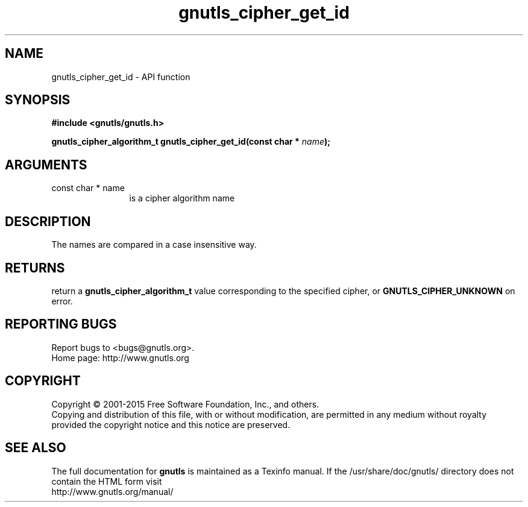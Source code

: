 .\" DO NOT MODIFY THIS FILE!  It was generated by gdoc.
.TH "gnutls_cipher_get_id" 3 "3.4.4" "gnutls" "gnutls"
.SH NAME
gnutls_cipher_get_id \- API function
.SH SYNOPSIS
.B #include <gnutls/gnutls.h>
.sp
.BI "gnutls_cipher_algorithm_t gnutls_cipher_get_id(const char * " name ");"
.SH ARGUMENTS
.IP "const char * name" 12
is a cipher algorithm name
.SH "DESCRIPTION"
The names are compared in a case insensitive way.
.SH "RETURNS"
return a \fBgnutls_cipher_algorithm_t\fP value corresponding to
the specified cipher, or \fBGNUTLS_CIPHER_UNKNOWN\fP on error.
.SH "REPORTING BUGS"
Report bugs to <bugs@gnutls.org>.
.br
Home page: http://www.gnutls.org

.SH COPYRIGHT
Copyright \(co 2001-2015 Free Software Foundation, Inc., and others.
.br
Copying and distribution of this file, with or without modification,
are permitted in any medium without royalty provided the copyright
notice and this notice are preserved.
.SH "SEE ALSO"
The full documentation for
.B gnutls
is maintained as a Texinfo manual.
If the /usr/share/doc/gnutls/
directory does not contain the HTML form visit
.B
.IP http://www.gnutls.org/manual/
.PP
